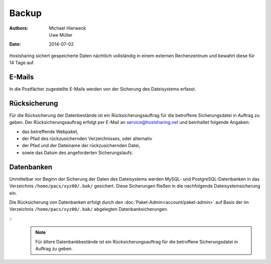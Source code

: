 ======
Backup
======

:Authors: - Michael Hierweck
          - Uwe Müller
:Date: 2014-07-02

Hostsharing sichert gespeicherte Daten nächtlich vollständig in einem externen Rechenzentrum und bewahrt diese für 14 Tage auf.

E-Mails
=======

In die Postfächer zugestellte E-Mails werden von der Sicherung des Dateisystems erfasst.

Rücksicherung
=============

Für die Rücksicherung der Datenbestände ist ein Rücksicherungsauftrag für die betroffene Sicherungsdatei in Auftrag zu geben.
Der Rücksicherungsauftrag erfolgt per E-Mail an service@hostsharing.net und beinhaltet folgende Angaben: 

* das betreffende Webpaket,
* der Pfad des rückzusichernden Verzeichnisses, oder alternativ 
* der Pfad und der Dateiname der rückzusichernden Datei,
* sowie das Datum des angeforderten Sicherungslaufs.


Datenbanken
===========

Unmittelbar vor Beginn der Sicherung der Daten des Dateisystems werden MySQL- und PostgreSQL-Datenbanken in das Verzeichnis ``/home/pacs/xyz00/.bak/`` gesichert. Diese Sicherungen fließen
in die nachfolgende Dateisystemsicherung ein.

Die Rücksicherung von Datenbanken erfolgt durch den  :doc:`Paket-Admin<account/paket-admin>` auf Basis der im Verzeichnis ``/home/pacs/xyz00/.bak/`` abgelegten Datenbanksicherungen.

::
   .. note::
       Für ältere Datenbankbestände ist ein Rücksicherungsauftrag für die betroffene Sicherungsdatei in Auftrag zu geben.

